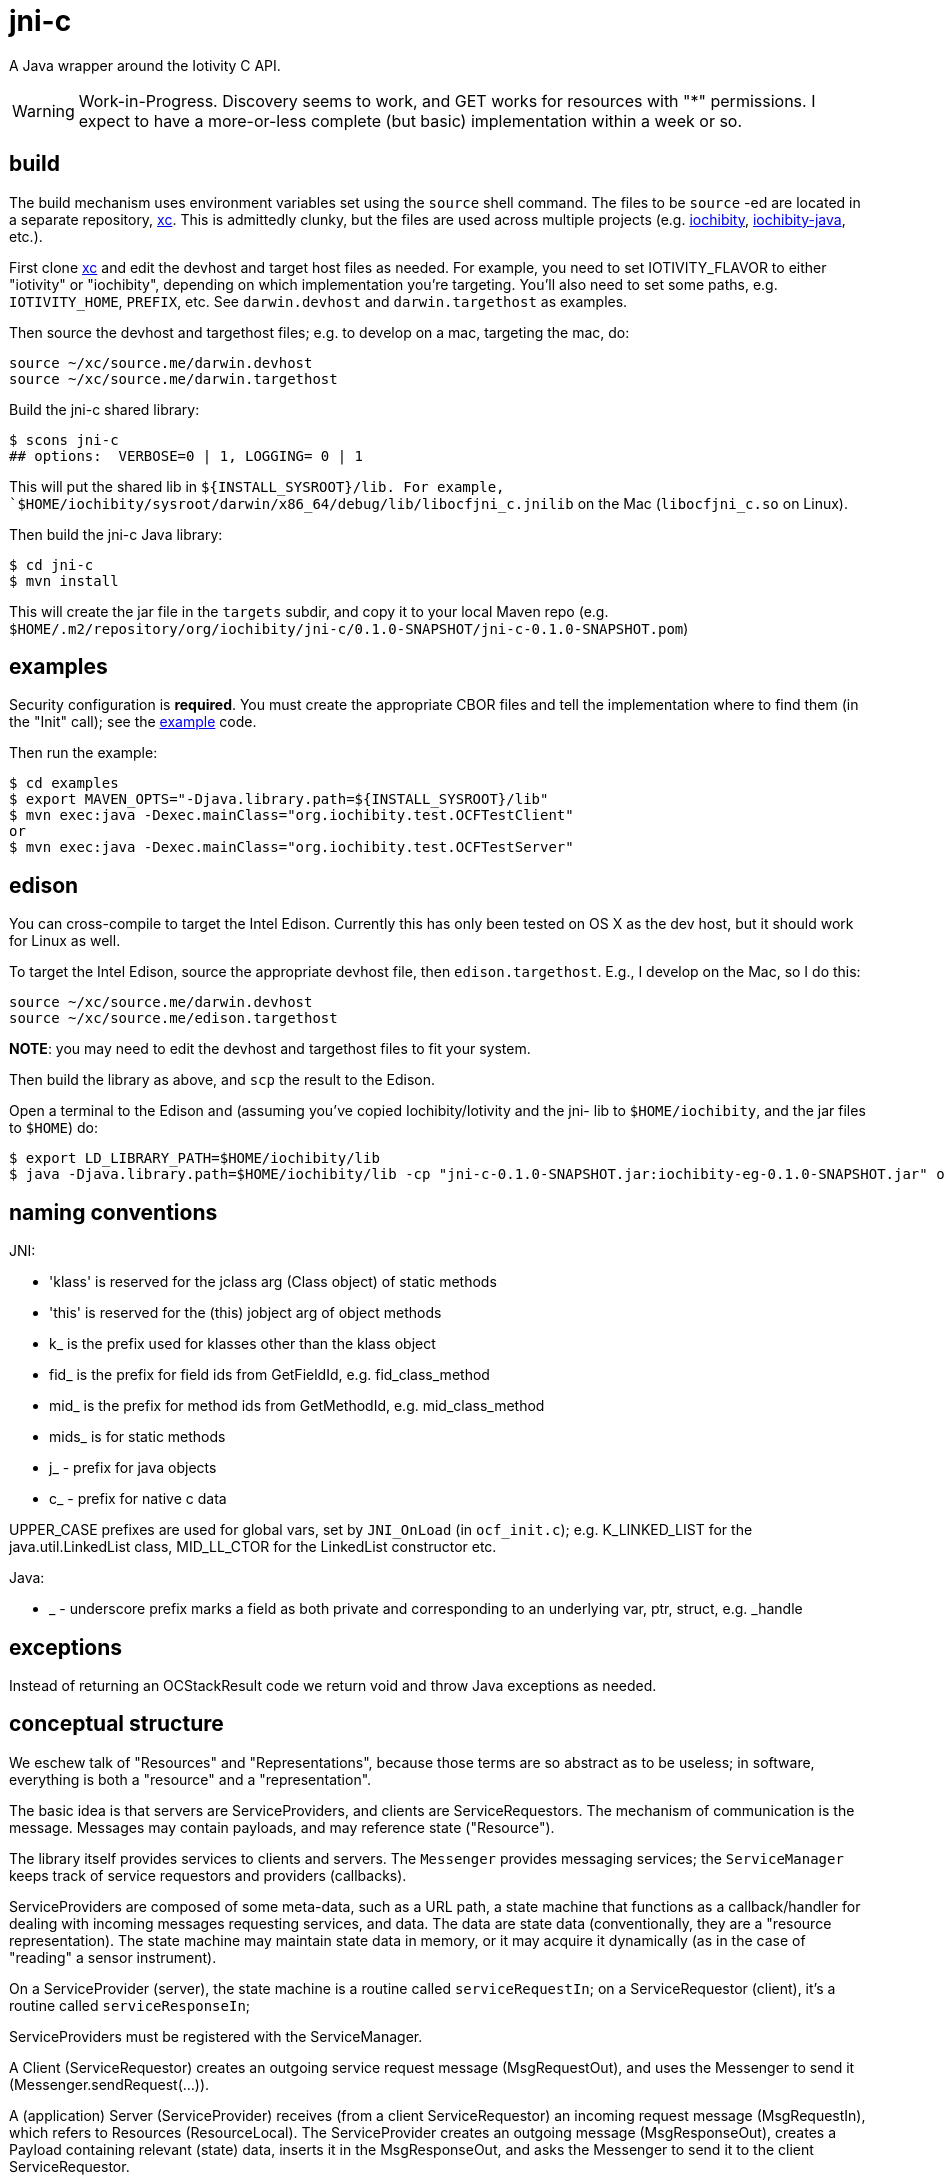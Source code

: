 = jni-c

A Java wrapper around the Iotivity C API.

WARNING: Work-in-Progress.  Discovery seems to work, and GET works for
resources with "*" permissions.  I expect to
have a more-or-less complete (but basic) implementation within a week
or so.

== build

The build mechanism uses environment variables set using the `source`
shell command.  The files to be `source` -ed are located in a separate
repository, https://github.com/iotk/xc[xc].  This is admittedly
clunky, but the files are used across multiple projects
(e.g. https://github.com/iotk/iochibity[iochibity],
https://github.com/iotk/iochibity-java[iochibity-java], etc.).

First clone https://github.com/iotk/xc[xc] and edit the devhost and
target host files as needed.  For example, you need to set
IOTIVITY_FLAVOR to either "iotivity" or "iochibity", depending on
which implementation you're targeting.  You'll also need to set some
paths, e.g. `IOTIVITY_HOME`, `PREFIX`, etc.  See `darwin.devhost` and
`darwin.targethost` as examples.

Then source the devhost and targethost files; e.g. to develop on a
mac, targeting the mac, do:

[source,sh]
----
source ~/xc/source.me/darwin.devhost
source ~/xc/source.me/darwin.targethost
----

Build the jni-c shared library:

[source,sh]
----
$ scons jni-c
## options:  VERBOSE=0 | 1, LOGGING= 0 | 1
----

This will put the shared lib in `${INSTALL_SYSROOT}/lib.  For example,
`$HOME/iochibity/sysroot/darwin/x86_64/debug/lib/libocfjni_c.jnilib`
on the Mac (`libocfjni_c.so` on Linux).


Then build the jni-c Java library:

[source,sh]
----
$ cd jni-c
$ mvn install
----

This will create the jar file in the `targets` subdir, and copy it to
your local Maven repo
(e.g. `$HOME/.m2/repository/org/iochibity/jni-c/0.1.0-SNAPSHOT/jni-c-0.1.0-SNAPSHOT.pom`)

== examples

Security configuration is *required*.  You must create the appropriate
CBOR files and tell the implementation where to find them (in the
"Init" call); see the link:example[example] code.

Then run the example:

[source,sh]
----
$ cd examples
$ export MAVEN_OPTS="-Djava.library.path=${INSTALL_SYSROOT}/lib"
$ mvn exec:java -Dexec.mainClass="org.iochibity.test.OCFTestClient"
or
$ mvn exec:java -Dexec.mainClass="org.iochibity.test.OCFTestServer"
----


== edison

You can cross-compile to target the Intel Edison.  Currently this has
only been tested on OS X as the dev host, but it should work for Linux
as well.

To target the Intel Edison, source the appropriate devhost file, then
`edison.targethost`.  E.g., I develop on the Mac, so I do this:

[source,sh]
----
source ~/xc/source.me/darwin.devhost
source ~/xc/source.me/edison.targethost
----

*NOTE*: you may need to edit the devhost and targethost files to fit
 your system.

Then build the library as above, and `scp` the result to the Edison.

Open a terminal to the Edison and (assuming you've copied
Iochibity/Iotivity and the jni- lib to `$HOME/iochibity`, and the jar
files to `$HOME`) do:

[source,sh]
----
$ export LD_LIBRARY_PATH=$HOME/iochibity/lib
$ java -Djava.library.path=$HOME/iochibity/lib -cp "jni-c-0.1.0-SNAPSHOT.jar:iochibity-eg-0.1.0-SNAPSHOT.jar" org.iochibity.test.OCFTestServer
----

== naming conventions


JNI:

* 'klass' is reserved for the jclass arg (Class object) of static methods
* 'this' is reserved for the (this) jobject arg of object methods
* k_  is the prefix used for klasses other than the klass object
* fid_ is the prefix for field ids from GetFieldId, e.g. fid_class_method
* mid_ is the prefix for method ids from GetMethodId, e.g. mid_class_method
* mids_ is for static methods
* j_ - prefix for java objects
* c_ - prefix for native c data

UPPER_CASE prefixes are used for global vars, set by `JNI_OnLoad` (in
`ocf_init.c`); e.g. K_LINKED_LIST for the java.util.LinkedList
class, MID_LL_CTOR for the LinkedList constructor etc.


Java:

* _ - underscore prefix marks a field as both private and
  corresponding to an underlying var, ptr, struct, e.g. _handle


== exceptions

Instead of returning an OCStackResult code we return void and throw
Java exceptions as needed.


== conceptual structure

We eschew talk of "Resources" and "Representations", because those
terms are so abstract as to be useless; in software, everything is
both a "resource" and a "representation".

The basic idea is that servers are ServiceProviders, and clients are
ServiceRequestors.  The mechanism of communication is the message.
Messages may contain payloads, and may reference state ("Resource").

The library itself provides services to clients and servers.  The
`Messenger` provides messaging services; the `ServiceManager` keeps
track of service requestors and providers (callbacks).

ServiceProviders are composed of some meta-data, such as a URL path, a
state machine that functions as a callback/handler for dealing with
incoming messages requesting services, and data.  The data are state
data (conventionally, they are a "resource representation).  The state
machine may maintain state data in memory, or it may acquire it
dynamically (as in the case of "reading" a sensor instrument).

On a ServiceProvider (server), the state machine is a routine called
`serviceRequestIn`; on a ServiceRequestor (client), it's a routine
called `serviceResponseIn`;

ServiceProviders must be registered with the ServiceManager.

A Client (ServiceRequestor) creates an outgoing service request
message (MsgRequestOut), and uses the Messenger to send it
(Messenger.sendRequest(...)).

A (application) Server (ServiceProvider) receives (from a client
ServiceRequestor) an incoming request message (MsgRequestIn), which
refers to Resources (ResourceLocal).  The ServiceProvider creates an
outgoing message (MsgResponseOut), creates a Payload containing
relevant (state) data, inserts it in the MsgResponseOut, and asks the
Messenger to send it to the client ServiceRequestor.

The client ServiceRequestor then receives an incoming response message
(MsgResponseIn) that corresponds to the MsgResponseOut sent by the
ServiceProvider.

ServiceProviders (on the server side) are always associated with
state, and the messages handled by ServiceProviders
(MsgRequestIn/MsgResponseOut) always contain a reference to that
state.

Messages may also contain payloads.



setPlatformInfo  => ResourceManager.registerPlatform
setDeviceInfo    => ResourceManager.registerDeviceProvider
OCCreateResource => ResourceManager.registerServiceProvider

new: Messenger
OCDoResource     => Messenger.sendRequest
OCDoResponse     => Messenger.sendResponse

OCResource       => Resource
			        ResourceLocal  (new; resource on server)
			        ResourceRemote (new; resource on client, rec'd from server)

new: IMessage, Message implements IMessage
new: MsgForServiceProvider extends Message
OCEntityHandlerRequest   => MsgRequestIn   extends MsgForServiceProvider
OCEntityHandlerResponse  => MsgResponseOut extends MsgForServiceProvider

new: MsgForServiceRequestor extends Message
OCClientResponse         => MsgResponseIn  extends MsgForServiceRequestor
new:                        MsgReQuestOut  extends MsgForServiceRequestor
